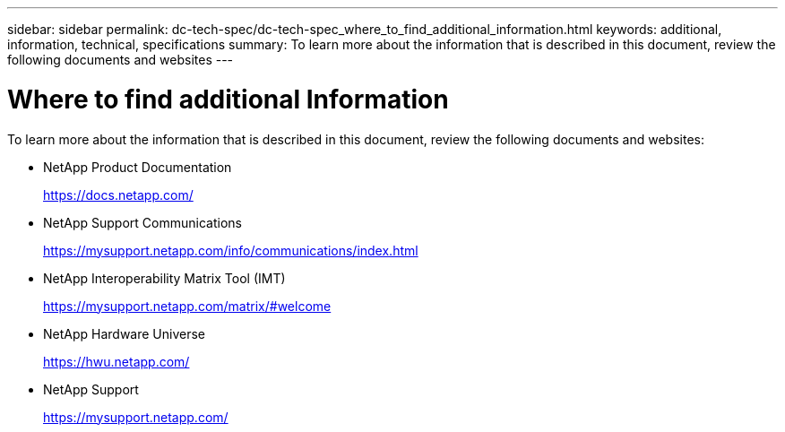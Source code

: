 ---
sidebar: sidebar
permalink: dc-tech-spec/dc-tech-spec_where_to_find_additional_information.html
keywords: additional, information, technical, specifications
summary: To learn more about the information that is described in this document, review the following documents and websites
---

= Where to find additional Information
:hardbreaks:
:nofooter:
:icons: font
:linkattrs:
:imagesdir: ./../media/

//
// This file was created with NDAC Version 2.0 (August 17, 2020)
//
// 2021-06-03 13:02:39.888045
//

[.lead]
To learn more about the information that is described in this document, review the following documents and websites:

* NetApp Product Documentation
+
https://docs.netapp.com/[https://docs.netapp.com/^]

* NetApp Support Communications
+
https://mysupport.netapp.com/info/communications/index.html[https://mysupport.netapp.com/info/communications/index.html^]

* NetApp Interoperability Matrix Tool (IMT)
+
https://mysupport.netapp.com/matrix/[https://mysupport.netapp.com/matrix/#welcome^]

* NetApp Hardware Universe
+
https://hwu.netapp.com/[https://hwu.netapp.com/^]

* NetApp Support
+
https://mysupport.netapp.com/[https://mysupport.netapp.com/^]
